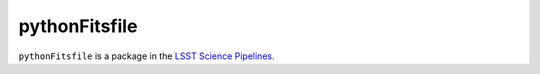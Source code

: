 ################
pythonFitsfile
################

``pythonFitsfile`` is a package in the `LSST Science Pipelines <https://pipelines.lsst.io>`_.

.. Add a brief (few sentence) description of what this package provides.

